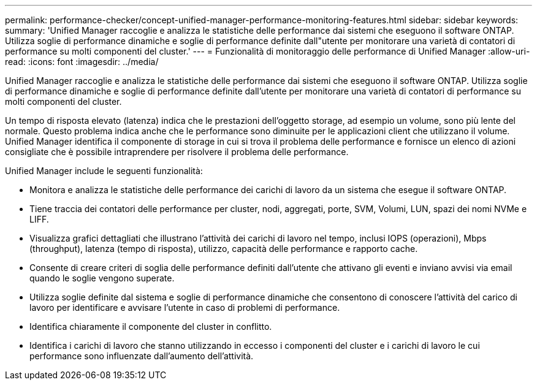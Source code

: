 ---
permalink: performance-checker/concept-unified-manager-performance-monitoring-features.html 
sidebar: sidebar 
keywords:  
summary: 'Unified Manager raccoglie e analizza le statistiche delle performance dai sistemi che eseguono il software ONTAP. Utilizza soglie di performance dinamiche e soglie di performance definite dall"utente per monitorare una varietà di contatori di performance su molti componenti del cluster.' 
---
= Funzionalità di monitoraggio delle performance di Unified Manager
:allow-uri-read: 
:icons: font
:imagesdir: ../media/


[role="lead"]
Unified Manager raccoglie e analizza le statistiche delle performance dai sistemi che eseguono il software ONTAP. Utilizza soglie di performance dinamiche e soglie di performance definite dall'utente per monitorare una varietà di contatori di performance su molti componenti del cluster.

Un tempo di risposta elevato (latenza) indica che le prestazioni dell'oggetto storage, ad esempio un volume, sono più lente del normale. Questo problema indica anche che le performance sono diminuite per le applicazioni client che utilizzano il volume. Unified Manager identifica il componente di storage in cui si trova il problema delle performance e fornisce un elenco di azioni consigliate che è possibile intraprendere per risolvere il problema delle performance.

Unified Manager include le seguenti funzionalità:

* Monitora e analizza le statistiche delle performance dei carichi di lavoro da un sistema che esegue il software ONTAP.
* Tiene traccia dei contatori delle performance per cluster, nodi, aggregati, porte, SVM, Volumi, LUN, spazi dei nomi NVMe e LIFF.
* Visualizza grafici dettagliati che illustrano l'attività dei carichi di lavoro nel tempo, inclusi IOPS (operazioni), Mbps (throughput), latenza (tempo di risposta), utilizzo, capacità delle performance e rapporto cache.
* Consente di creare criteri di soglia delle performance definiti dall'utente che attivano gli eventi e inviano avvisi via email quando le soglie vengono superate.
* Utilizza soglie definite dal sistema e soglie di performance dinamiche che consentono di conoscere l'attività del carico di lavoro per identificare e avvisare l'utente in caso di problemi di performance.
* Identifica chiaramente il componente del cluster in conflitto.
* Identifica i carichi di lavoro che stanno utilizzando in eccesso i componenti del cluster e i carichi di lavoro le cui performance sono influenzate dall'aumento dell'attività.

